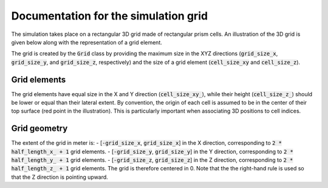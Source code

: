 .. _grid:

Documentation for the simulation grid
=====================================

The simulation takes place on a rectangular 3D grid made of rectangular prism cells.
An illustration of the 3D grid is given below along with the representation of a grid element.

.. image:: _asset/grid.png

The grid is created by the :code:`Grid` class by providing the maximum size in the XYZ directions (:code:`grid_size_x`, :code:`grid_size_y`, and :code:`grid_size_z`, respectively) and the size of a grid element (:code:`cell_size_xy` and :code:`cell_size_z`).

Grid elements
-------------

The grid elements have equal size in the X and Y direction (:code:`cell_size_xy_`), while their height (:code:`cell_size_z_`) should be lower or equal than their lateral extent.
By convention, the origin of each cell is assumed to be in the center of their top surface (red point in the illustration).
This is particularly important when associating 3D positions to cell indices.

Grid geometry
-------------

The extent of the grid in meter is:
- [:code:`-grid_size_x`, :code:`grid_size_x`] in the X direction, corresponding to :code:`2 * half_length_x_ + 1` grid elements.
- [:code:`-grid_size_y`, :code:`grid_size_y`] in the Y direction, corresponding to :code:`2 * half_length_y_ + 1` grid elements.
- [:code:`-grid_size_z`, :code:`grid_size_z`] in the Z direction, corresponding to :code:`2 * half_length_z_ + 1` grid elements.
The grid is therefore centered in 0.
Note that the the right-hand rule is used so that the Z direction is pointing upward.
